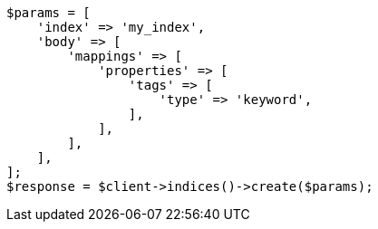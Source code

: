 // mapping/types/keyword.asciidoc:20

[source, php]
----
$params = [
    'index' => 'my_index',
    'body' => [
        'mappings' => [
            'properties' => [
                'tags' => [
                    'type' => 'keyword',
                ],
            ],
        ],
    ],
];
$response = $client->indices()->create($params);
----
